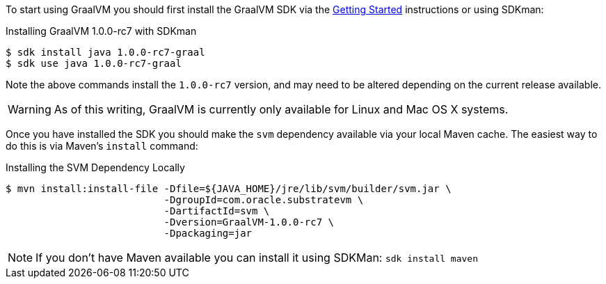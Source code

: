 
To start using GraalVM you should first install the GraalVM SDK via the
 https://www.graalvm.org/docs/getting-started/[Getting Started] instructions or using SDKman:

.Installing GraalVM 1.0.0-rc7 with SDKman
[source,bash]
----
$ sdk install java 1.0.0-rc7-graal
$ sdk use java 1.0.0-rc7-graal
----

Note the above commands install the `1.0.0-rc7` version, and may need to be altered depending on the current release
 available.

WARNING: As of this writing, GraalVM is currently only available for Linux and Mac OS X systems.

Once you have installed the SDK you should make the `svm` dependency available via your local Maven cache. The easiest
 way to do this is via Maven's `install` command:

.Installing the SVM Dependency Locally
[source,bash]
----
$ mvn install:install-file -Dfile=${JAVA_HOME}/jre/lib/svm/builder/svm.jar \
                           -DgroupId=com.oracle.substratevm \
                           -DartifactId=svm \
                           -Dversion=GraalVM-1.0.0-rc7 \
                           -Dpackaging=jar
----

NOTE: If you don't have Maven available you can install it using SDKMan: `sdk install maven`
